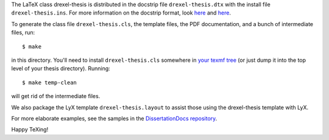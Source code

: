 The LaTeX class drexel-thesis is distributed in the docstrip file
``drexel-thesis.dtx`` with the install file ``drexel-thesis.ins``.
For more information on the docstrip format, look here__ and here__.

__ http://www.ctan.org/tex-archive/info/dtxtut/
__ http://www.ctan.org/tex-archive/macros/latex/base/

To generate the class file ``drexel-thesis.cls``, the template files,
the PDF documentation, and a bunch of intermediate files, run::

  $ make

in this directory.  You'll need to install ``drexel-thesis.cls``
somewhere in `your texmf tree`__ (or just dump it into the top level
of your thesis directory).  Running::

  $ make temp-clean

will get rid of the intermediate files.

__ http://www.tex.ac.uk/cgi-bin/texfaq2html?label=privinst

We also package the LyX template ``drexel-thesis.layout`` to assist
those using the drexel-thesis template with LyX.

For more elaborate examples, see the samples in the `DissertationDocs
repository`__.

__ https://github.com/DrexelPhysics/DissertationDocs

Happy TeXing!
